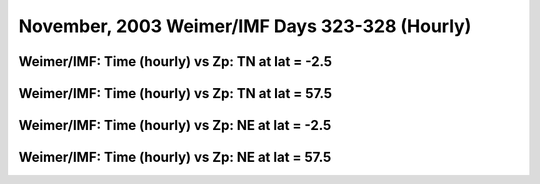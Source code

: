 
.. _nov2003_weimer_hourly:

November, 2003 Weimer/IMF Days 323-328 (Hourly)
===============================================

Weimer/IMF: Time (hourly) vs Zp: TN at lat = -2.5
-------------------------------------------------

.. image:: _static/images/nov2003/nov2003_weimer_imf_hourly/pict0001.png
   :align: center

Weimer/IMF: Time (hourly) vs Zp: TN at lat = 57.5
-------------------------------------------------

.. image:: _static/images/nov2003/nov2003_weimer_imf_hourly/pict0002.png
   :align: center

Weimer/IMF: Time (hourly) vs Zp: NE at lat = -2.5
-------------------------------------------------

.. image:: _static/images/nov2003/nov2003_weimer_imf_hourly/pict0003.png
   :align: center

Weimer/IMF: Time (hourly) vs Zp: NE at lat = 57.5
-------------------------------------------------------------

.. image:: _static/images/nov2003/nov2003_weimer_imf_hourly/pict0004.png
   :align: center
